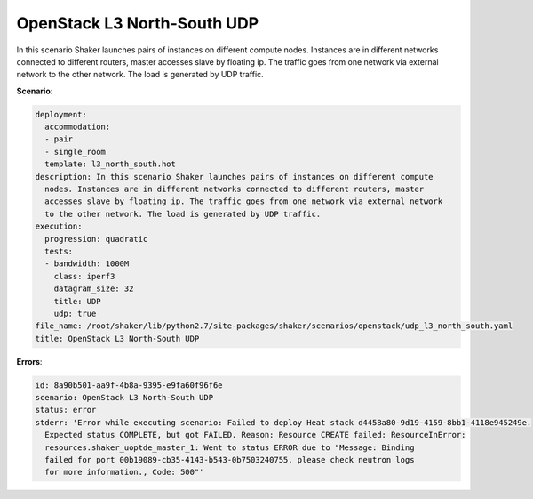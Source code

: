 .. _openstack_l3_north_south_udp:

OpenStack L3 North-South UDP
****************************

In this scenario Shaker launches pairs of instances on different compute nodes.
Instances are in different networks connected to different routers, master
accesses slave by floating ip. The traffic goes from one network via external
network to the other network. The load is generated by UDP traffic.

**Scenario**:

.. code-block:: yaml

    deployment:
      accommodation:
      - pair
      - single_room
      template: l3_north_south.hot
    description: In this scenario Shaker launches pairs of instances on different compute
      nodes. Instances are in different networks connected to different routers, master
      accesses slave by floating ip. The traffic goes from one network via external network
      to the other network. The load is generated by UDP traffic.
    execution:
      progression: quadratic
      tests:
      - bandwidth: 1000M
        class: iperf3
        datagram_size: 32
        title: UDP
        udp: true
    file_name: /root/shaker/lib/python2.7/site-packages/shaker/scenarios/openstack/udp_l3_north_south.yaml
    title: OpenStack L3 North-South UDP

**Errors**:

.. code-block:: yaml

    id: 8a90b501-aa9f-4b8a-9395-e9fa60f96f6e
    scenario: OpenStack L3 North-South UDP
    status: error
    stderr: 'Error while executing scenario: Failed to deploy Heat stack d4458a80-9d19-4159-8bb1-4118e945249e.
      Expected status COMPLETE, but got FAILED. Reason: Resource CREATE failed: ResourceInError:
      resources.shaker_uoptde_master_1: Went to status ERROR due to "Message: Binding
      failed for port 00b19089-cb35-4143-b543-0b7503240755, please check neutron logs
      for more information., Code: 500"'

